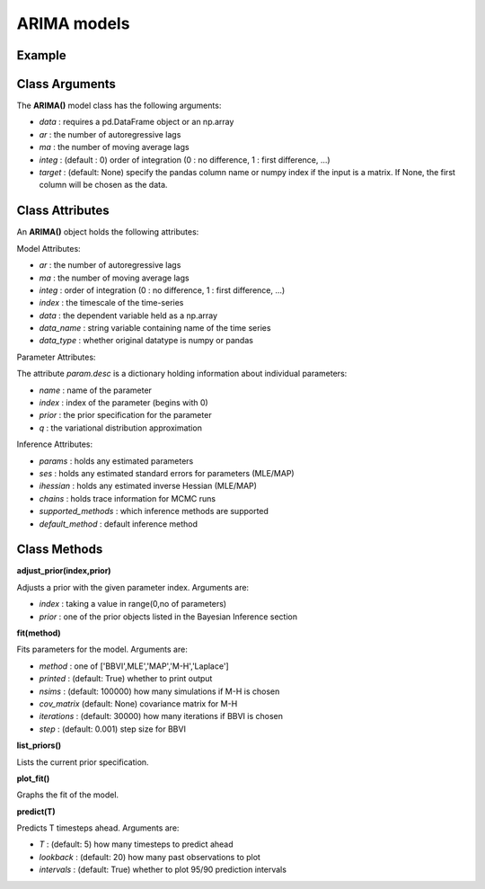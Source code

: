 ARIMA models
==================================

Example
----------

.. code-block:: python
   :linenos:

   import numpy as np
   import pandas as pd
   from pandas.io.data import DataReader
   from datetime import datetime
   import pyflux as pf

   ibm = DataReader('IBM',  'yahoo', datetime(2000,1,1), datetime(2016,3,10))
   ibm['Logged Open'] = np.log(ibm['Open'].values)

   model = pf.ARIMA(data=ibm,ar=1,ma=1,integ=1,target='Logged Open')

Class Arguments
----------

The **ARIMA()** model class has the following arguments:

* *data* : requires a pd.DataFrame object or an np.array
* *ar* : the number of autoregressive lags
* *ma* : the number of moving average lags
* *integ* : (default : 0) order of integration (0 : no difference, 1 : first difference, ...)
* *target* : (default: None) specify the pandas column name or numpy index if the input is a matrix. If None, the first column will be chosen as the data.

Class Attributes
----------

An **ARIMA()** object holds the following attributes:

Model Attributes:

* *ar* : the number of autoregressive lags
* *ma* : the number of moving average lags
* *integ* : order of integration (0 : no difference, 1 : first difference, ...)
* *index* : the timescale of the time-series
* *data* : the dependent variable held as a np.array
* *data_name* : string variable containing name of the time series
* *data_type* : whether original datatype is numpy or pandas

Parameter Attributes:

The attribute *param.desc* is a dictionary holding information about individual parameters:

* *name* : name of the parameter
* *index* : index of the parameter (begins with 0)
* *prior* : the prior specification for the parameter
* *q* : the variational distribution approximation


Inference Attributes:

* *params* : holds any estimated parameters
* *ses* : holds any estimated standard errors for parameters (MLE/MAP)
* *ihessian* : holds any estimated inverse Hessian (MLE/MAP)
* *chains* : holds trace information for MCMC runs
* *supported_methods* : which inference methods are supported 
* *default_method* : default inference method

Class Methods
----------

**adjust_prior(index,prior)**

Adjusts a prior with the given parameter index. Arguments are:

* *index* : taking a value in range(0,no of parameters)
* *prior* : one of the prior objects listed in the Bayesian Inference section

.. code-block:: python
   :linenos:

   model.list_priors()
   model.adjust_prior(2,ifr.Normal(0,1))

**fit(method)**

Fits parameters for the model. Arguments are:

* *method* : one of ['BBVI',MLE','MAP','M-H','Laplace']
* *printed* : (default: True) whether to print output
* *nsims* : (default: 100000) how many simulations if M-H is chosen
* *cov_matrix* (default: None) covariance matrix for M-H
* *iterations* : (default: 30000) how many iterations if BBVI is chosen
* *step* : (default: 0.001) step size for BBVI

.. code-block:: python
   :linenos:

   model.fit("M-H",nsims=20000)

**list_priors()**

Lists the current prior specification.

**plot_fit()**

Graphs the fit of the model.

**predict(T)**

Predicts T timesteps ahead. Arguments are:

* *T* : (default: 5) how many timesteps to predict ahead
* *lookback* : (default: 20) how many past observations to plot
* *intervals* : (default: True) whether to plot 95/90 prediction intervals

.. code-block:: python
   :linenos:

   model.predict(T=12,lookback=36)